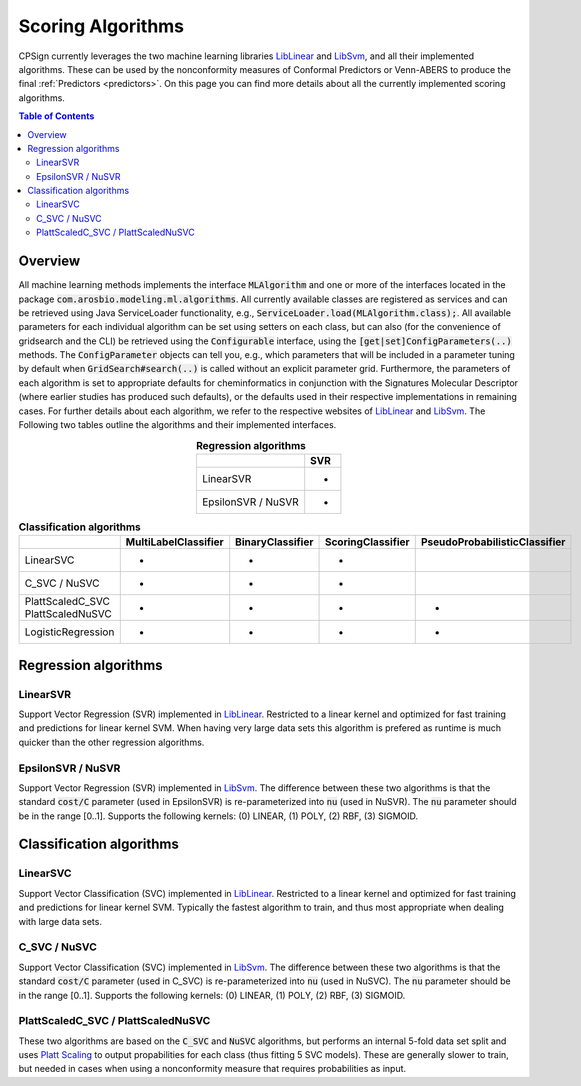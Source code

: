 .. _ml_alg: 

.. |br| raw:: html

   <br />

#################################
Scoring Algorithms
#################################

CPSign currently leverages the two machine learning libraries LibLinear_ and LibSvm_, and all their implemented algorithms. These can be used by the nonconformity measures of Conformal Predictors or Venn-ABERS to produce the final :ref:`Predictors <predictors>`. On this page you can find more details about all the currently implemented scoring algorithms.

.. _LibLinear: https://www.csie.ntu.edu.tw/~cjlin/liblinear/
.. _LibSvm: https://github.com/jeffheaton/libsvm-java

.. contents:: Table of Contents
   :depth: 3
   :backlinks: top


Overview
=========================
All machine learning methods implements the interface :code:`MLAlgorithm` and one or more of the interfaces located in the package :code:`com.arosbio.modeling.ml.algorithms`. All currently available classes are registered as services and can be retrieved using Java ServiceLoader functionality, e.g., :code:`ServiceLoader.load(MLAlgorithm.class);`. All available parameters for each individual algorithm can be set using setters on each class, but can also (for the convenience of gridsearch and the CLI) be retrieved using the :code:`Configurable` interface, using the :code:`[get|set]ConfigParameters(..)` methods. The :code:`ConfigParameter` objects can tell you, e.g., which parameters that will be included in a parameter tuning by default when :code:`GridSearch#search(..)` is called without an explicit parameter grid. Furthermore, the parameters of each algorithm is set to appropriate defaults for cheminformatics in conjunction with the Signatures Molecular Descriptor (where earlier studies has produced such defaults), or the defaults used in their respective implementations in remaining cases. For further details about each algorithm, we refer to the respective websites of LibLinear_ and LibSvm_. The Following two tables outline the algorithms and their implemented interfaces. 


.. _regressors_tbl:

.. table:: **Regression algorithms**
   :align: center

   +--------------------+-----+
   |                    | SVR |
   +====================+=====+
   | LinearSVR          |  *  |
   +--------------------+-----+
   | EpsilonSVR / NuSVR |  *  |
   +--------------------+-----+



.. _classifiers_tbl:

.. table:: **Classification algorithms**
   :align: center

   +--------------------+----------------------+------------------+-------------------+-------------------------------+
   |                    | MultiLabelClassifier | BinaryClassifier | ScoringClassifier | PseudoProbabilisticClassifier |
   +====================+======================+==================+===================+===============================+
   | LinearSVC          | *                    | *                |         *         |                               |
   +--------------------+----------------------+------------------+-------------------+-------------------------------+
   | C_SVC / NuSVC      | *                    | *                |         *         |                               |
   +--------------------+----------------------+------------------+-------------------+-------------------------------+
   | | PlattScaledC_SVC | *                    | *                |         *         |               *               |
   | | PlattScaledNuSVC |                      |                  |                   |                               |
   +--------------------+----------------------+------------------+-------------------+-------------------------------+
   | LogisticRegression | *                    | *                |         *         |               *               |
   +--------------------+----------------------+------------------+-------------------+-------------------------------+

Regression algorithms
=========================

LinearSVR
-----------
Support Vector Regression (SVR) implemented in LibLinear_. Restricted to a linear kernel and optimized for fast training and predictions for linear kernel SVM. When having very large data sets this algorithm is prefered as runtime is much quicker than the other regression algorithms.


EpsilonSVR / NuSVR
------------------
Support Vector Regression (SVR) implemented in LibSvm_. The difference between these two algorithms is that the standard :code:`cost/C` parameter (used in EpsilonSVR) is re-parameterized into :code:`nu` (used in NuSVR). The :code:`nu` parameter should be in the range [0..1]. Supports the following kernels: (0) LINEAR, (1) POLY, (2) RBF, (3) SIGMOID.



Classification algorithms
=========================

LinearSVC
------------
Support Vector Classification (SVC) implemented in LibLinear_. Restricted to a linear kernel and optimized for fast training and predictions for linear kernel SVM. Typically the fastest algorithm to train, and thus most appropriate when dealing with large data sets.


C_SVC / NuSVC
--------------
Support Vector Classification (SVC) implemented in LibSvm_. The difference between these two algorithms is that the standard :code:`cost/C` parameter (used in C_SVC) is re-parameterized into :code:`nu` (used in NuSVC). The :code:`nu` parameter should be in the range [0..1]. Supports the following kernels: (0) LINEAR, (1) POLY, (2) RBF, (3) SIGMOID.


PlattScaledC_SVC / PlattScaledNuSVC
-----------------------------------
These two algorithms are based on the :code:`C_SVC` and :code:`NuSVC` algorithms, but performs an internal 5-fold data set split and uses `Platt Scaling <https://en.wikipedia.org/wiki/Platt_scaling>`_ to output propabilities for each class (thus fitting 5 SVC models). These are generally slower to train, but needed in cases when using a nonconformity measure that requires probabilities as input. 


